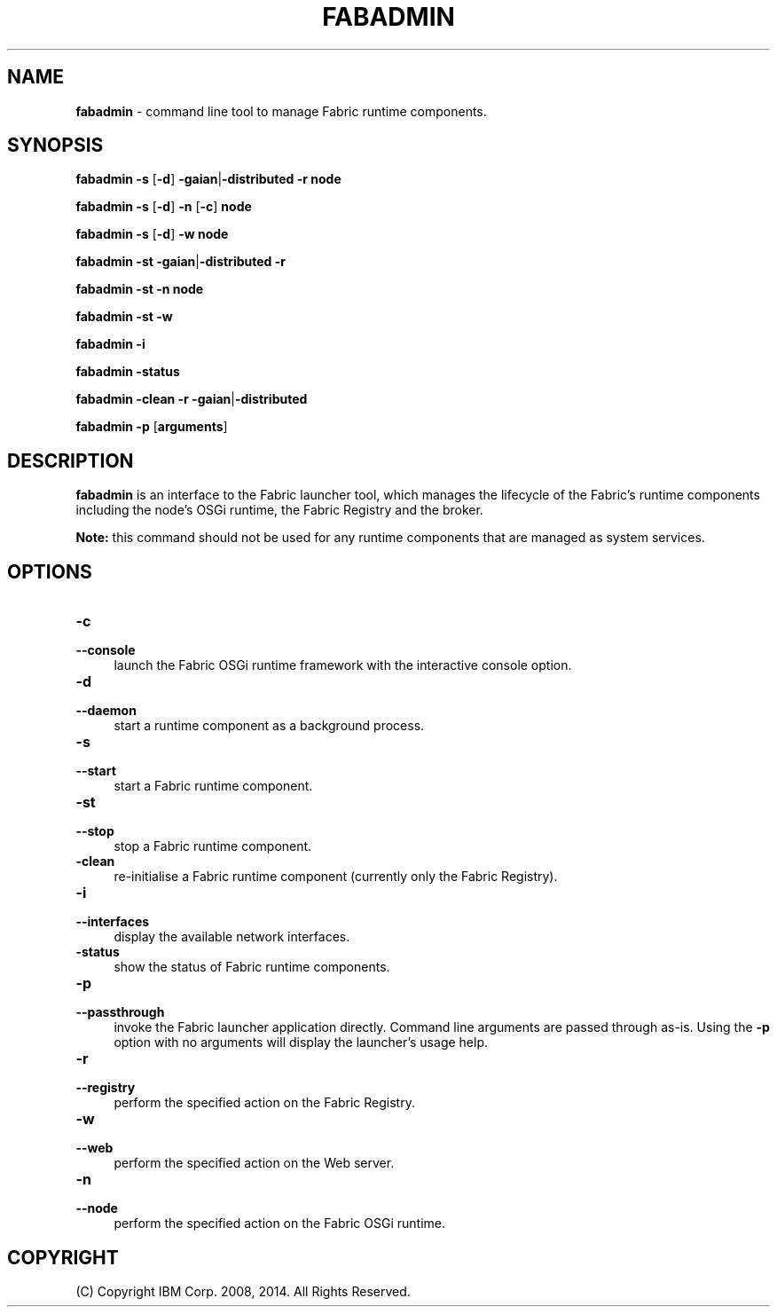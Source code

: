 .TH FABADMIN 1 06/14

.SH NAME
\fBfabadmin\fR \- command line tool to manage Fabric runtime components.

.SH SYNOPSIS
.P
\fBfabadmin\fR \fB-s\fR [\fB-d\fR] \fB-gaian\fR|\fB-distributed\fR \fB-r\fR \fBnode\fR
.P
\fBfabadmin\fR \fB-s\fR [\fB-d\fR] \fB-n\fR [\fB-c\fR] \fBnode\fR
.P
\fBfabadmin\fR \fB-s\fR [\fB-d\fR] \fB-w\fR \fBnode\fR
.P
\fBfabadmin\fR \fB-st\fR \fB-gaian\fR|\fB-distributed\fR \fB-r\fR 
.P
\fBfabadmin\fR \fB-st\fR \fB-n\fR \fBnode\fR
.P
\fBfabadmin\fR \fB-st\fR \fB-w\fR
.P
\fBfabadmin\fR \fB-i\fR
.P
\fBfabadmin\fR \fB-status\fR
.P
\fBfabadmin\fR \fB-clean\fR \fB-r\fR \fB-gaian\fR|\fB-distributed\fR
.P
\fBfabadmin\fR \fB-p\fR [\fBarguments\fR]

.SH DESCRIPTION
.PP
\fBfabadmin\fR is an interface to the Fabric launcher tool, which manages the
lifecycle of the Fabric's runtime components including the node's OSGi
runtime, the Fabric Registry and the broker.
.PP
\fBNote:\fR this command should not be used for any runtime components
that are managed as system services.

.SH "OPTIONS"
.IP "\fB\-c\fR" 4
.PD 0
.IP "\fB\--console\fR" 4
.PD
launch the Fabric OSGi runtime framework with the interactive console option.

.IP "\fB\-d\fR" 4
.PD 0
.IP "\fB\--daemon\fR" 4
.PD
start a runtime component as a background process.

.IP "\fB\-s\fR" 4
.PD 0
.IP "\fB\--start\fR" 4
.PD
start a Fabric runtime component.

.IP "\fB\-st\fR" 4
.PD 0
.IP "\fB\--stop\fR" 4
.PD
stop a Fabric runtime component.

.IP "\fB\-clean\fR" 4
.PD
re-initialise a Fabric runtime component (currently only the Fabric Registry).

.IP "\fB\-i\fR" 4
.PD 0
.IP "\fB\--interfaces\fR" 4
.PD
display the available network interfaces.

.IP "\fB\-status\fR" 4
.PD
show the status of Fabric runtime components.

.IP "\fB\-p\fR" 4
.PD 0
.IP "\fB\--passthrough\fR" 4
.PD
invoke the Fabric launcher application directly. Command line arguments are
passed through as-is. Using the \fB\-p\fR option with no arguments will
display the launcher's usage help.

.IP "\fB\-r\fR" 4
.PD 0
.IP "\fB\--registry\fR" 4
.PD
perform the specified action on the Fabric Registry.

.IP "\fB\-w\fR" 4
.PD 0
.IP "\fB\--web\fR" 4
.PD
perform the specified action on the Web server.

.IP "\fB\-n\fR" 4
.PD 0
.IP "\fB\--node\fR" 4
.PD
perform the specified action on the Fabric OSGi runtime.

.SH "COPYRIGHT"

(C) Copyright IBM Corp. 2008, 2014. All Rights Reserved.

